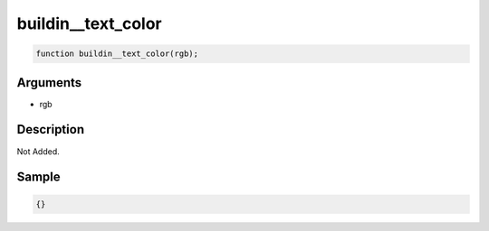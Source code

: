 buildin__text_color
========================

.. code-block:: text

	function buildin__text_color(rgb);



Arguments
------------

* rgb

Description
-------------

Not Added.

Sample
-------------

.. code-block:: json

	{}

